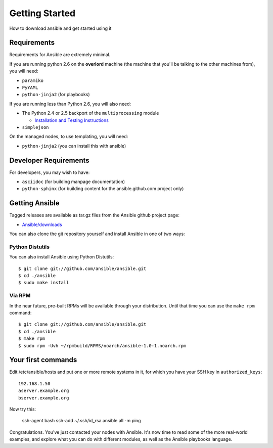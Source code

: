 Getting Started
===============

How to download ansible and get started using it

.. seealso::

   :doc:`examples`
       Examples of basic commands
   :doc:`playbooks`
       Learning ansible's configuration management language

Requirements
````````````

Requirements for Ansible are extremely minimal.

If you are running python 2.6 on the **overlord** machine (the machine that you'll be talking to the other machines from), you will need:

* ``paramiko``
* ``PyYAML``
* ``python-jinja2`` (for playbooks)

If you are running less than Python 2.6, you will also need:

* The Python 2.4 or 2.5 backport of the ``multiprocessing`` module

  - `Installation and Testing Instructions <http://code.google.com/p/python-multiprocessing/wiki/Install>`_

* ``simplejson``

On the managed nodes, to use templating, you will need:

* ``python-jinja2`` (you can install this with ansible)

Developer Requirements
``````````````````````

For developers, you may wish to have:

* ``asciidoc`` (for building manpage documentation)
* ``python-sphinx`` (for building content for the ansible.github.com project only)


Getting Ansible
```````````````

Tagged releases are available as tar.gz files from the Ansible github
project page:

* `Ansible/downloads <https://github.com/ansible/ansible/downloads>`_

You can also clone the git repository yourself and install Ansible in
one of two ways:


Python Distutils
++++++++++++++++

You can also install Ansible using Python Distutils::

    $ git clone git://github.com/ansible/ansible.git
    $ cd ./ansible
    $ sudo make install

Via RPM
+++++++

In the near future, pre-built RPMs will be available through your distribution. Until that time you
can use the ``make rpm`` command::

    $ git clone git://github.com/ansible/ansible.git
    $ cd ./ansible
    $ make rpm
    $ sudo rpm -Uvh ~/rpmbuild/RPMS/noarch/ansible-1.0-1.noarch.rpm

Your first commands
```````````````````

Edit /etc/ansible/hosts and put one or more remote systems in it, for which you have your SSH
key in ``authorized_keys``::

    192.168.1.50
    aserver.example.org
    bserver.example.org

Now try this:

    ssh-agent bash
    ssh-add ~/.ssh/id_rsa
    ansible all -m ping

Congratulations.  You've just contacted your nodes with Ansible.  It's now time to read some
of the more real-world examples, and explore what you can do with different modules, as well
as the Ansible playbooks language.


